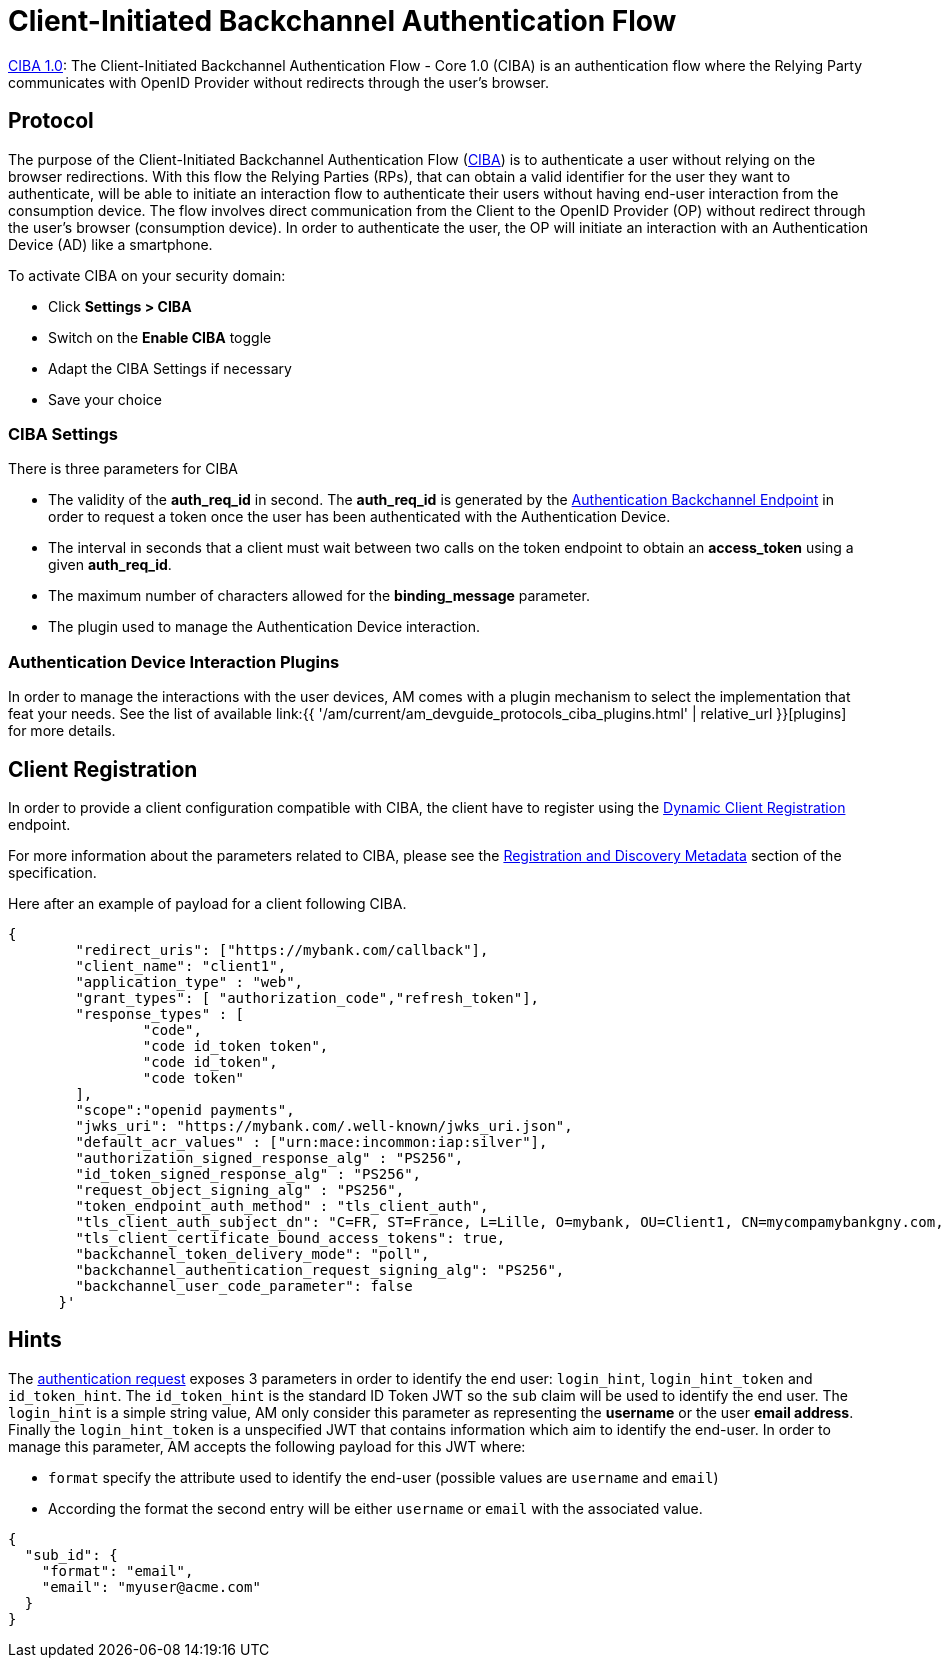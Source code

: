 = Client-Initiated Backchannel Authentication Flow
:page-sidebar: am_3_x_sidebar
:page-permalink: am/current/am_devguide_protocols_ciba_overview.html
:page-folder: am/dev-guide/protocols/ciba
:page-layout: am

link:https://openid.net/specs/openid-client-initiated-backchannel-authentication-core-1_0.html[CIBA 1.0]: The Client-Initiated Backchannel Authentication Flow - Core 1.0 (CIBA) is an authentication flow where the Relying Party communicates with OpenID Provider without redirects through the user's browser.

== Protocol

The purpose of the Client-Initiated Backchannel Authentication Flow (link:https://openid.net/specs/openid-client-initiated-backchannel-authentication-core-1_0.html[CIBA]) is to authenticate a user without relying on the browser redirections. With this flow the Relying Parties (RPs), that can obtain a valid identifier for the user they want to authenticate, will be able to initiate an interaction flow to authenticate their users without having end-user interaction from the consumption device. The flow involves direct communication from the Client to the OpenID Provider (OP) without redirect through the user's browser (consumption device). In order to authenticate the user, the OP will initiate an interaction with an Authentication Device (AD) like a smartphone.

To activate CIBA on your security domain: 

* Click *Settings > CIBA*
* Switch on the *Enable CIBA* toggle
* Adapt the CIBA Settings if necessary
* Save your choice

=== CIBA Settings

There is three parameters for CIBA

* The validity of the *auth_req_id* in second. The *auth_req_id* is generated by the link:https://openid.net/specs/openid-client-initiated-backchannel-authentication-core-1_0.html#auth_backchannel_endpoint[Authentication Backchannel Endpoint] in order to request a token once the user has been authenticated with the Authentication Device.
* The interval in seconds that a client must wait between two calls on the token endpoint to obtain an *access_token* using a given *auth_req_id*.
* The maximum number of characters allowed for the *binding_message* parameter.
* The plugin used to manage the Authentication Device interaction.

=== Authentication Device Interaction Plugins

In order to manage the interactions with the user devices, AM comes with a plugin mechanism to select the implementation that feat your needs. See the list of available link:{{ '/am/current/am_devguide_protocols_ciba_plugins.html' | relative_url }}[plugins] for more details.

== Client Registration

In order to provide a client configuration compatible with CIBA, the client have to register using the link:https://openid.net/specs/openid-connect-registration-1_0.html[Dynamic Client Registration] endpoint.

For more information about the parameters related to CIBA, please see the link:https://openid.net/specs/openid-client-initiated-backchannel-authentication-core-1_0.html#registration[Registration and Discovery Metadata] section of the specification.

Here after an example of payload for a client following CIBA.

[source, json]
----
{ 
        "redirect_uris": ["https://mybank.com/callback"], 
        "client_name": "client1", 
        "application_type" : "web",
        "grant_types": [ "authorization_code","refresh_token"],         
        "response_types" : [ 
                "code", 
                "code id_token token", 
                "code id_token", 
                "code token"
        ],
        "scope":"openid payments", 
        "jwks_uri": "https://mybank.com/.well-known/jwks_uri.json",
        "default_acr_values" : ["urn:mace:incommon:iap:silver"],
        "authorization_signed_response_alg" : "PS256",
        "id_token_signed_response_alg" : "PS256",
        "request_object_signing_alg" : "PS256",
        "token_endpoint_auth_method" : "tls_client_auth",
        "tls_client_auth_subject_dn": "C=FR, ST=France, L=Lille, O=mybank, OU=Client1, CN=mycompamybankgny.com, EMAILADDRESS=contact@mybank.com",
        "tls_client_certificate_bound_access_tokens": true,
        "backchannel_token_delivery_mode": "poll",
        "backchannel_authentication_request_signing_alg": "PS256",
        "backchannel_user_code_parameter": false
      }' 
----

== Hints

The link:https://openid.net/specs/openid-client-initiated-backchannel-authentication-core-1_0.html#auth_request[authentication request] exposes 3 parameters in order to identify the end user: `login_hint`, `login_hint_token` and `id_token_hint`. The `id_token_hint` is the standard ID Token JWT so the `sub` claim will be used to identify the end user. The `login_hint` is a simple string value, AM only consider this parameter as representing the *username* or the user *email address*. Finally the `login_hint_token` is a unspecified JWT that contains information which aim to identify the end-user. In order to manage this parameter, AM accepts the following payload for this JWT where:

* `format` specify the attribute used to identify the end-user (possible values are `username` and `email`)
* According the format the second entry will be either `username` or `email` with the associated value.

[source, json]
----
{
  "sub_id": {
    "format": "email",
    "email": "myuser@acme.com"
  }
}
----
